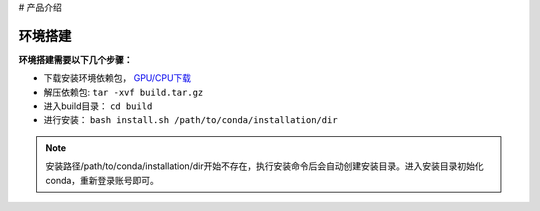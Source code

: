 # 产品介绍

环境搭建
********

**环境搭建需要以下几个步骤：**

* 下载安装环境依赖包， `GPU/CPU下载 <http:172.16.1.71:9527/ocr/packpy>`_

* 解压依赖包: ``tar -xvf build.tar.gz`` 

* 进入build目录： ``cd build``

* 进行安装： ``bash install.sh /path/to/conda/installation/dir``

.. note:: 安装路径/path/to/conda/installation/dir开始不存在，执行安装命令后会自动创建安装目录。进入安装目录初始化conda，重新登录账号即可。